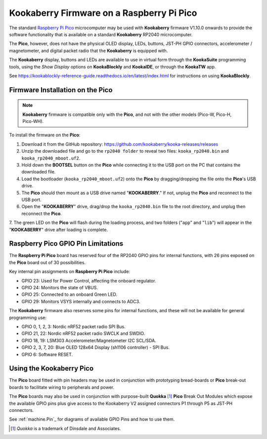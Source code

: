 Kookaberry Firmware on a Raspberry Pi Pico
==========================================

The standard `Raspberry Pi Pico <https://www.raspberrypi.com/documentation/microcontrollers/raspberry-pi-pico.html>`_ 
microcomputer may be used with **Kookaberry** firmware V1.10.0 onwards
to provide the software functionality that is available on a standard **Kookaberry** RP2040 microcomputer.

The **Pico**, however, does not have the physical OLED display, LEDs, buttons, JST-PH GPIO connectors, accelerometer / magnetometer, and digital packet radio
that the **Kookaberry** is equipped with.  

The **Kookaberry** display, buttons and LEDs are available to use in virtual form through the **KookaSuite** programming tools, 
using the *Show Display* options on **KookaBlockly** and **KookaIDE**, or through the **KookaTW** app.

See https://kookablockly-reference-guide.readthedocs.io/en/latest/index.html for instructions on using **KookaBlockly**.

Firmware Installation on the Pico
---------------------------------

.. note::

    **Kookaberry** firmware is compatible only with the **Pico**, and not with the other models (Pico-W, Pico-H, Pico-WH).

To install the firmware on the **Pico**:

1.	Download it from the GitHub repository: https://github.com/kookaberry/kooka-releases/releases
2.	Unzip the downloaded file and go to the ``rp2040 folder`` to reveal two files: ``kooka_rp2040.bin`` and ``kooka_rp2040_mboot.uf2``.
3.	Hold down the **BOOTSEL** button on the **Pico** while connecting it to the USB port on the PC that contains the downloaded file.
4.  Load the bootloader (``kooka_rp2040_mboot.uf2``) onto the **Pico** by dragging/dropping the file onto the **Pico**'s USB drive.  
5.  The **Pico** should then mount as a USB drive named "**KOOKABERRY**."  If not, unplug the **Pico** and reconnect to the USB port.
6.  Open the "**KOOKABERRY**" drive, drag/drop the ``kooka_rp2040.bin`` file to the root directory, and unplug then reconnect the **Pico**.
7.  The green LED on the **Pico** will flash during the loading process, and two folders ("``app``" and "``lib``") will appear in the 
"**KOOKABERRY**" drive after loading is complete.

Raspberry Pico GPIO Pin Limitations
-----------------------------------

The **Raspberry Pi Pico** board has reserved four of the RP2040 GPIO pins for internal functions, with 26 pins exposed on the **Pico** board out of 30 possibilities.

Key internal pin assignments on **Raspberry Pi Pico** include:

•	GPIO 23: Used for Power Control, affecting the onboard regulator.
•	GPIO 24: Monitors the state of VBUS.
•	GPIO 25: Connected to an onboard Green LED.
•	GPIO 29: Monitors VSYS internally and connects to ADC3.

The **Kookaberry** firmware also reserves some pins for internal functions, and these will not be available for general programming use:

•	GPIO 0, 1, 2, 3: Nordic nRF52 packet radio SPI Bus.
•	GPIO 21, 22: Nordic nRF52 packet radio SWCLK and SWDIO.
•	GPIO 18, 19: LSM303 Accelerometer/Magnetometer I2C SCL/SDA.
•	GPIO 2, 3, 7, 20: Blue OLED 128x64 Display (sh1106 controller) - SPI Bus.
•	GPIO 6: Software RESET.

Using the Kookaberry Pico
-------------------------

The **Pico** board fitted with pin headers may be used in conjunction with prototyping bread-boards or **Pico** break-out boards 
to facilitate wiring to peripherals and power.

The **Pico** boards may also be used in conjunction with purpose-built **Quokka** [#f1]_ **Pico** Break Out Modules which expose the available GPIO pins 
plus give access to the Kookaberry V2 assigned connectors P1 through P5 as JST-PH connectors. 

See :ref:`machine.Pin`_ for diagrams of available GPIO Pins and how to use them.

.. [#f1] *Quokka* is a trademark of Dinsdale and Associates.


